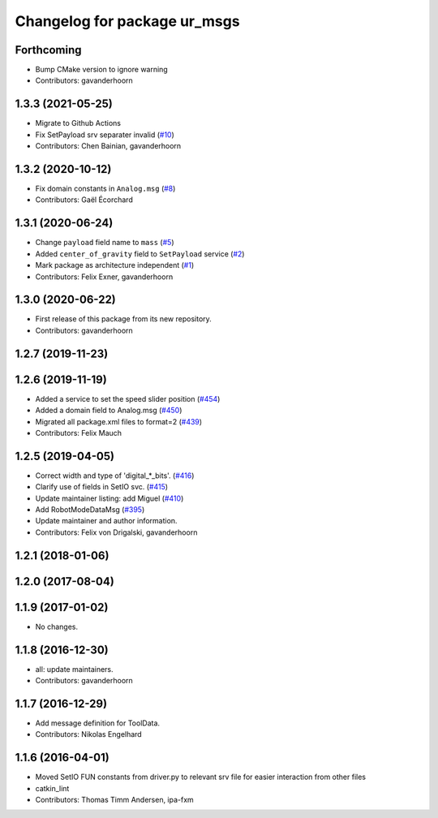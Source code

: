 ^^^^^^^^^^^^^^^^^^^^^^^^^^^^^
Changelog for package ur_msgs
^^^^^^^^^^^^^^^^^^^^^^^^^^^^^

Forthcoming
-----------
* Bump CMake version to ignore warning
* Contributors: gavanderhoorn

1.3.3 (2021-05-25)
------------------
* Migrate to Github Actions
* Fix SetPayload srv separater invalid (`#10 <https://github.com/ros-industrial/ur_msgs/issues/10>`_)
* Contributors: Chen Bainian, gavanderhoorn

1.3.2 (2020-10-12)
------------------
* Fix domain constants in ``Analog.msg`` (`#8 <https://github.com/ros-industrial/ur_msgs/issues/8>`_)
* Contributors: Gaël Écorchard

1.3.1 (2020-06-24)
------------------
* Change ``payload`` field name to ``mass`` (`#5 <https://github.com/ros-industrial/ur_msgs/issues/5>`_)
* Added ``center_of_gravity`` field to ``SetPayload`` service (`#2 <https://github.com/ros-industrial/ur_msgs/issues/2>`_)
* Mark package as architecture independent (`#1 <https://github.com/ros-industrial/ur_msgs/issues/1>`_)
* Contributors: Felix Exner, gavanderhoorn

1.3.0 (2020-06-22)
------------------
* First release of this package from its new repository.
* Contributors: gavanderhoorn

1.2.7 (2019-11-23)
------------------

1.2.6 (2019-11-19)
------------------
* Added a service to set the speed slider position (`#454 <https://github.com/ros-industrial/universal_robot/issues/454>`_)
* Added a domain field to Analog.msg (`#450 <https://github.com/ros-industrial/universal_robot/issues/450>`_)
* Migrated all package.xml files to format=2 (`#439 <https://github.com/ros-industrial/universal_robot/issues/439>`_)
* Contributors: Felix Mauch

1.2.5 (2019-04-05)
------------------
* Correct width and type of 'digital\_*_bits'. (`#416 <https://github.com/ros-industrial/universal_robot/issues/416>`_)
* Clarify use of fields in SetIO svc. (`#415 <https://github.com/ros-industrial/universal_robot/issues/415>`_)
* Update maintainer listing: add Miguel (`#410 <https://github.com/ros-industrial/universal_robot/issues/410>`_)
* Add RobotModeDataMsg (`#395 <https://github.com/ros-industrial/universal_robot/issues/395>`_)
* Update maintainer and author information.
* Contributors: Felix von Drigalski, gavanderhoorn

1.2.1 (2018-01-06)
------------------

1.2.0 (2017-08-04)
------------------

1.1.9 (2017-01-02)
------------------
* No changes.

1.1.8 (2016-12-30)
------------------
* all: update maintainers.
* Contributors: gavanderhoorn

1.1.7 (2016-12-29)
------------------
* Add message definition for ToolData.
* Contributors: Nikolas Engelhard

1.1.6 (2016-04-01)
------------------
* Moved SetIO FUN constants from driver.py to relevant srv file for easier interaction from other files
* catkin_lint
* Contributors: Thomas Timm Andersen, ipa-fxm
